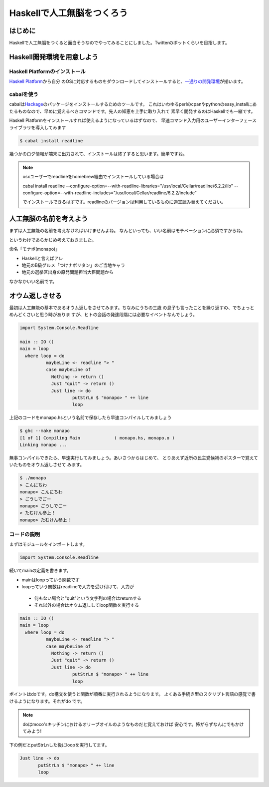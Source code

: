 =============================
 Haskellで人工無脳をつくろう
=============================

はじめに
========

Haskellで人工無脳をつくると面白そうなのでやってみることにしました。Twitterのボットくらいを目指します。

Haskell開発環境を用意しよう
===========================

Haskell Platformのインストール
------------------------------

\ `Haskell Platform <http://hackage.haskell.org/platform/>`_\ から自分
のOSに対応するものをダウンロードしてインストールすると、\ `一通りの開発環境 <http://lambda.haskell.org/platform/doc/current/frames.html>`_\ 
が揃います。

cabalを使う
-----------

cabalは\ `Hackage <http://hackage.haskell.org/packages/hackage.html>`_\ のパッケージをインストールするためのツールです。
これはいわゆるperlのcpanやpythonのeasy_installにあたるものなので、早めに覚えるべきコマンドです。先人の知恵を上手に取り入れて
素早く開発するのはHaskellでも一緒です。

Haskell Platformをインストールすれば使えるようになっているはずなので、
早速コマンド入力用のユーザーインターフェースライブラリを導入してみます

.. code-block:: sh

   $ cabal install readline

幾つかのログ情報が端末に出力されて、インストールは終了すると思います。簡単ですね。

.. note::

   osxユーザーでreadlineをhomebrew経由でインストールしている場合は
   
   cabal install readline \
   --configure-option=--with-readline-libraries="/usr/local/Cellar/readline/6.2.2/lib" \
   --configure-option=--with-readline-includes="/usr/local/Cellar/readline/6.2.2/include"
   
   でインストールできるはずです。readlineのバージョンは利用しているものに適宜読み替えてください。

人工無脳の名前を考えよう
========================

まずは人工無能の名前を考えなければいけませんよね。
なんといっても、いい名前はモチベーションに必須ですからね。

というわけであらかじめ考えておきました。

命名「モナポ(monapo)」

- Haskellと言えばアレ
- 地元のB級グルメ「つけナポリタン」のご当地キャラ
- 地元の選挙区出身の原発問題担当大臣問題から

なかなかいい名前です。

オウム返しさせる
================

最初は人工無能の基本であるオウム返しをさせてみます。ちなみにうちの三歳
の息子も言ったことを繰り返すの、でちょっとめんどくさいと思う時がありま
すが、ヒトの会話の発達段階には必要なイベントなんでしょう。

.. code-block:: haskell

    import System.Console.Readline
    
    main :: IO ()
    main = loop 
      where loop = do
              maybeLine <- readline "> "
              case maybeLine of 
                Nothing -> return ()
                Just "quit" -> return ()
                Just line -> do
                        putStrLn $ "monapo> " ++ line
                        loop

上記のコードをmonapo.hsという名前で保存したら早速コンパイルしてみましょう

.. code-block:: sh

   $ ghc --make monapo
   [1 of 1] Compiling Main             ( monapo.hs, monapo.o )
   Linking monapo ...

無事コンパイルできたら、早速実行してみましょう。あいさつからはじめて、
とりあえず近所の民主党候補のポスターで覚えていたものをオウム返しさせて
みます。

.. code-block:: sh

   $ ./monapo 
   > こんにちわ
   monapo> こんにちわ
   > ごうしでごー
   monapo> ごうしでごー
   > たむけん参上！
   monapo> たむけん参上！


コードの説明
------------

まずはモジュールをインポートします。

.. code-block:: haskell

    import System.Console.Readline

続いてmainの定義を書きます。

- mainはloopっていう関数です
- loopっていう関数はreadlineで入力を受け付けて、入力が
 - 何もない場合と"quit"という文字列の場合はreturnする
 - それ以外の場合はオウム返ししてloop関数を実行する

.. code-block:: haskell

    main :: IO ()
    main = loop 
      where loop = do
              maybeLine <- readline "> "
              case maybeLine of 
                Nothing -> return ()
                Just "quit" -> return ()
                Just line -> do
                        putStrLn $ "monapo> " ++ line
                        loop

ポイントはdoです。do構文を使うと関数が順番に実行されるようになります。
よくある手続き型のスクリプト言語の感覚で書けるようになります。それがdo
です。

.. note::

   doはmoco'sキッチンにおけるオリーブオイルのようなものだと覚えておけば
   安心です。怖がらずなんにでもかけてみよう!

下の例だとputStrLnした後にloopを実行してます。

.. code-block:: haskell

   Just line -> do
          putStrLn $ "monapo> " ++ line
          loop


